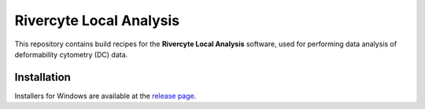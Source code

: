 Rivercyte Local Analysis
========================

This repository contains build recipes for the **Rivercyte Local Analysis**
software, used for performing data analysis of deformability cytometry (DC)
data.


Installation
------------
Installers for Windows are available at the
`release page <https://github.com/Rivercyte/RCLocalAnalysis/releases>`__.
